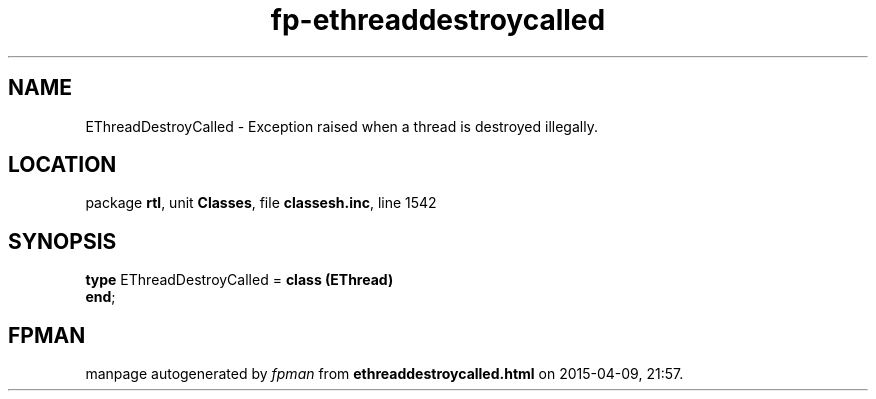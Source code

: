 .\" file autogenerated by fpman
.TH "fp-ethreaddestroycalled" 3 "2014-03-14" "fpman" "Free Pascal Programmer's Manual"
.SH NAME
EThreadDestroyCalled - Exception raised when a thread is destroyed illegally.
.SH LOCATION
package \fBrtl\fR, unit \fBClasses\fR, file \fBclassesh.inc\fR, line 1542
.SH SYNOPSIS
\fBtype\fR EThreadDestroyCalled = \fBclass (EThread)\fR
.br
\fBend\fR;
.SH FPMAN
manpage autogenerated by \fIfpman\fR from \fBethreaddestroycalled.html\fR on 2015-04-09, 21:57.

